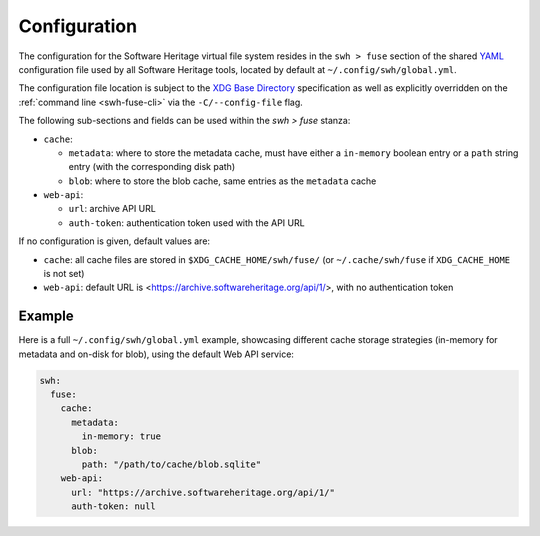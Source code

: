 .. _swh-fuse-config:


Configuration
=============

The configuration for the Software Heritage virtual file system resides in the
``swh > fuse`` section of the shared `YAML <https://yaml.org/>`_ configuration
file used by all Software Heritage tools, located by default at
``~/.config/swh/global.yml``.

The configuration file location is subject to the `XDG Base Directory
<https://wiki.archlinux.org/index.php/XDG_Base_Directory>`_ specification as
well as explicitly overridden on the :ref:`command line <swh-fuse-cli>` via the
``-C/--config-file`` flag.

The following sub-sections and fields can be used within the `swh > fuse`
stanza:

- ``cache``:

  - ``metadata``: where to store the metadata cache, must have either a
    ``in-memory`` boolean entry or a ``path`` string entry (with the
    corresponding disk path)
  - ``blob``: where to store the blob cache, same entries as the ``metadata``
    cache

- ``web-api``:

  - ``url``: archive API URL
  - ``auth-token``: authentication token used with the API URL

If no configuration is given, default values are:

- ``cache``: all cache files are stored in ``$XDG_CACHE_HOME/swh/fuse/`` (or
  ``~/.cache/swh/fuse`` if ``XDG_CACHE_HOME`` is not set)
- ``web-api``: default URL is <https://archive.softwareheritage.org/api/1/>,
  with no authentication token


Example
-------

Here is a full ``~/.config/swh/global.yml`` example, showcasing different cache
storage strategies (in-memory for metadata and on-disk for blob), using the
default Web API service:

.. code:: yaml

    swh:
      fuse:
	cache:
	  metadata:
	    in-memory: true
	  blob:
	    path: "/path/to/cache/blob.sqlite"
	web-api:
	  url: "https://archive.softwareheritage.org/api/1/"
	  auth-token: null
